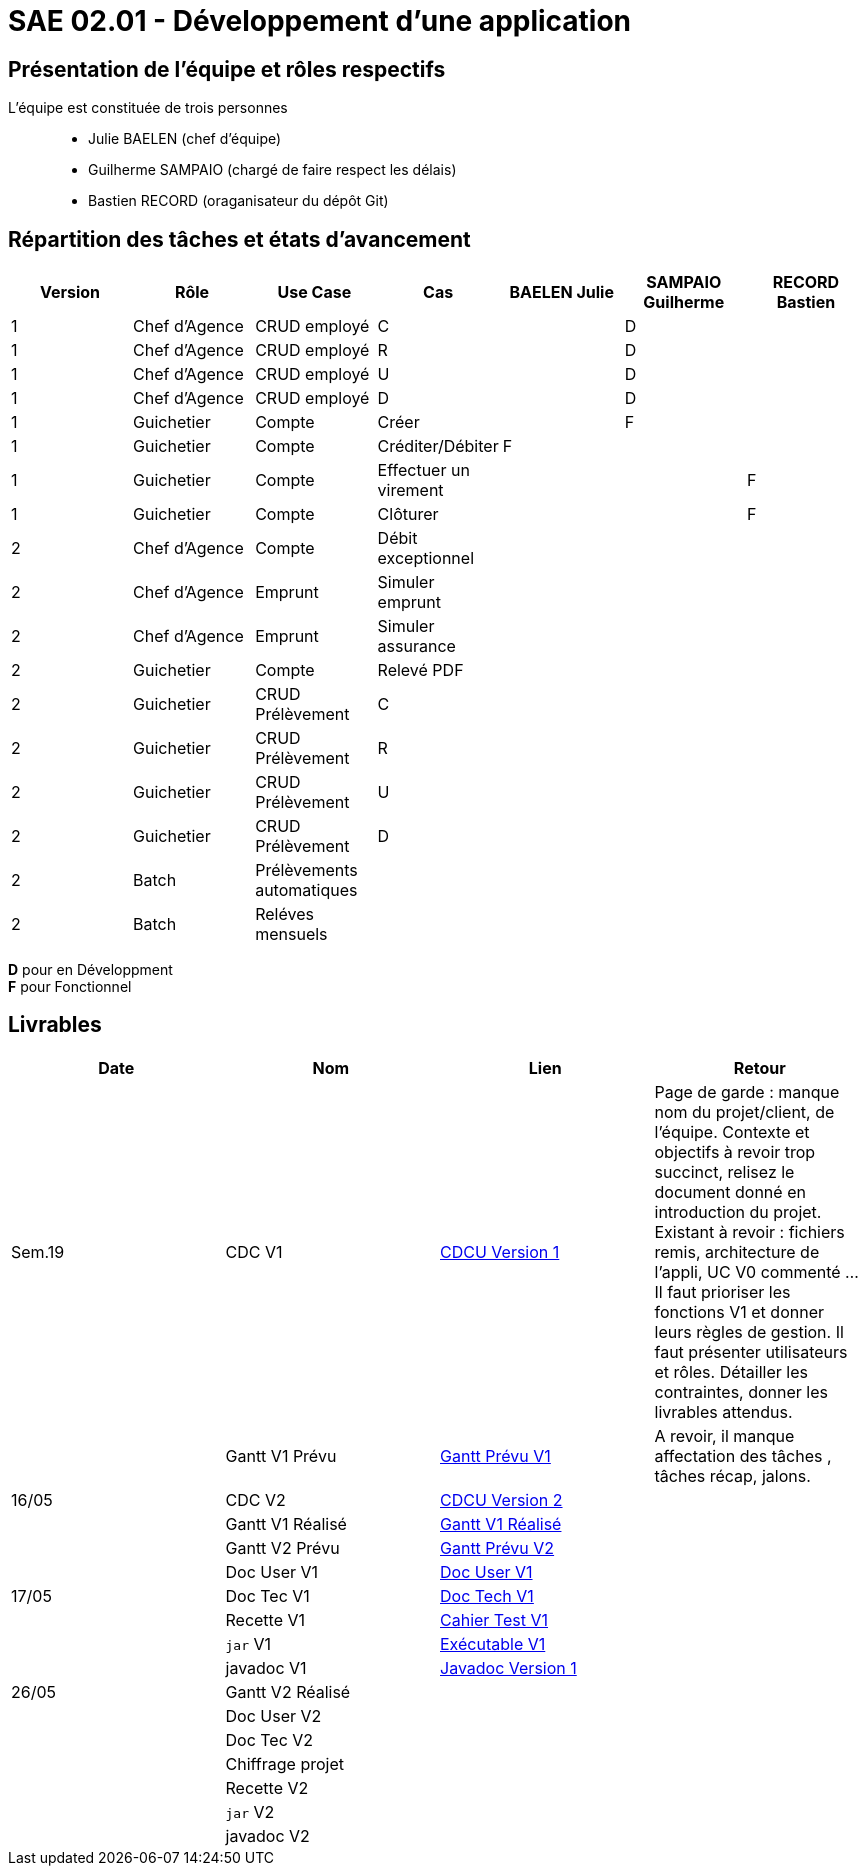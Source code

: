 = SAE 02.01 - Développement d'une application

== Présentation de l'équipe et rôles respectifs

L'équipe est constituée de trois personnes::
  - Julie BAELEN (chef d'équipe)
  - Guilherme SAMPAIO (chargé de faire respect les délais)
  - Bastien RECORD (oraganisateur du dépôt Git)

== Répartition des tâches et états d'avancement
[%header,cols=7*]
|===
|Version  |Rôle           |Use Case           |Cas                    |BAELEN Julie       |SAMPAIO Guilherme  |RECORD Bastien
|1        |Chef d’Agence  |CRUD employé       |C                      |                   |D                  |
|1        |Chef d’Agence  |CRUD employé       |R                      |                   |D                  |
|1        |Chef d’Agence  |CRUD employé       |U                      |                   |D                  |
|1        |Chef d’Agence  |CRUD employé       |D                      |                   |D                  |
|1        |Guichetier     | Compte            |Créer                  |                   |F                  |
|1        |Guichetier     | Compte            |Créditer/Débiter       |F                  |                   |
|1        |Guichetier     | Compte            |Effectuer un virement  |                   |                   |F
|1        |Guichetier     | Compte            |Clôturer               |                   |                   |F

|2        |Chef d’Agence  | Compte            | Débit exceptionnel    || | 
|2        |Chef d’Agence  | Emprunt           | Simuler emprunt       || | 
|2        |Chef d’Agence  | Emprunt           | Simuler assurance     || | 
|2        |Guichetier     | Compte            | Relevé PDF            || | 
|2        |Guichetier     | CRUD Prélèvement  | C                     || |
|2        |Guichetier     | CRUD Prélèvement  | R                     || | 
|2        |Guichetier     | CRUD Prélèvement  | U                     || | 
|2        |Guichetier     | CRUD Prélèvement  | D                     || | 
|2        |Batch          | Prélèvements automatiques|                | || 
|2        |Batch          | Reléves mensuels  |                       | ||
|===

*D* pour en Développment +
*F* pour Fonctionnel


== Livrables
[%header,cols=4*]
|===
|Date       |Nom                |Lien               |Retour
| Sem.19    |CDC V1             |https://github.com/IUT-Blagnac/sae2023-bank-1b01/blob/main/VERSION%201/CDCU%20V1.adoc[CDCU Version 1] | Page de garde : manque nom du projet/client, de l'équipe. Contexte et objectifs à revoir trop succinct, relisez le document donné en introduction du projet. Existant à revoir : fichiers remis, architecture de l'appli, UC V0 commenté ... Il faut prioriser les fonctions V1 et donner leurs règles de gestion. Il faut présenter utilisateurs et rôles. Détailler les contraintes, donner les livrables attendus.  
|           |Gantt V1 Prévu     |https://github.com/IUT-Blagnac/sae2023-bank-1b01/blob/main/VERSION%201/Gantt%20V1.pdf[Gantt Prévu V1] | A revoir, il manque affectation des tâches , tâches récap, jalons.
|16/05      |CDC V2             |https://github.com/IUT-Blagnac/sae2023-bank-1b01/blob/main/VERSION%202/CDCU%20V2.adoc[CDCU Version 2] |
|           |Gantt V1 Réalisé   |https://github.com/IUT-Blagnac/sae2023-bank-1b01/blob/main/VERSION%201/Gantt%20Réalisé%20V1.pdf[Gantt V1 Réalisé] |
|           |Gantt V2 Prévu     |https://github.com/IUT-Blagnac/sae2023-bank-1b01/blob/main/VERSION%202/Gantt%20V2.pdf[Gantt Prévu V2] | 
|           |Doc User V1        |https://github.com/IUT-Blagnac/sae2023-bank-1b01/blob/main/VERSION%201/Doc%20Util%20V1.adoc[Doc User V1] |

|17/05      |Doc Tec V1         |https://github.com/IUT-Blagnac/sae2023-bank-1b01/blob/main/VERSION%201/Doc%20Tech%20V1.adoc[Doc Tech V1]|    
|           |Recette V1         |https://github.com/IUT-Blagnac/sae2023-bank-1b01/blob/main/VERSION%201/Cahier%20Tests%20V1.adoc[Cahier Test V1]| 
|           |`jar` V1           |https://github.com/IUT-Blagnac/sae2023-bank-1b01/blob/main/VERSION%201/DailyBank%20V1.jar[Exécutable V1] | 
|           |javadoc V1         |https://github.com/IUT-Blagnac/sae2023-bank-1b01/tree/main/VERSION%201/Javadoc%20V1[Javadoc Version 1]| 
| 26/05     |Gantt V2 Réalisé   |                   | 
|           |Doc User V2        |                   |         
|           |Doc Tec V2         |                   |     
|           |Chiffrage projet   |                   | 
|           |Recette V2         |                   | 
|           |`jar` V2           |                   | 
|           |javadoc V2         |                   | 
|===
